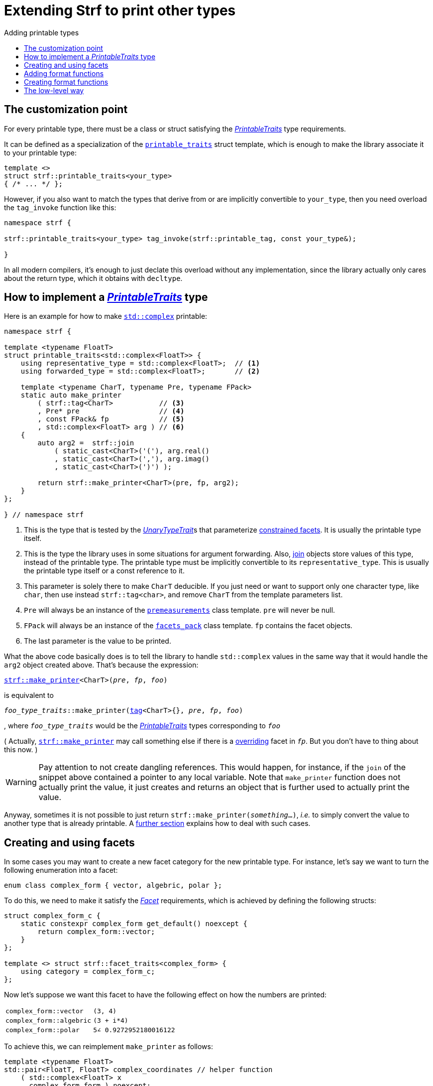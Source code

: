 ////
Copyright (C) (See commit logs on github.com/robhz786/strf)
Distributed under the Boost Software License, Version 1.0.
(See accompanying file LICENSE_1_0.txt or copy at
http://www.boost.org/LICENSE_1_0.txt)
////

:strf-revision: develop
:strf-src-root: https://github.com/robhz786/strf/blob/{strf-revision}
:UnaryTypeTrait: link:https://en.cppreference.com/w/cpp/named_req/UnaryTypeTrait[UnaryTypeTrait]

:output_buffer:   <<destination_hpp#output_buffer,output_buffer>>
:destination:   <<destination_hpp#destination,destination>>

:PrintableTraits:       <<strf_hpp#PrintableTraits,PrintableTraits>>
:printable_traits:      <<strf_hpp#printable_traits_of,printable_traits>>
:PrinterInput:          <<strf_hpp#PrinterInput,PrinterInput>>
:Printer:               <<strf_hpp#Printer,Printer>>
:representative_type:   <<strf_hpp#PrintableTraits_representative_type,representative_type>>
:forwarded_type:        <<strf_hpp#PrintableTraits_forwarded_type,forwarded_type>>
:formatters:            <<strf_hpp#PrintableTraits_formatters,formatters>>
:Formatter:             <<strf_hpp#Formatter,Formatter>>
:printable_overrider_c: <<strf_hpp#printable_overrider_c,printable_overrider_c>>
:dont_override:         <<strf_hpp#dont_override,dont_override>>
:premeasurements:       <<strf_hpp#premeasurements,premeasurements>>
:measure:               <<strf_hpp#measure,measure>>
:printable_with_fmt:    <<strf_hpp#printable_with_fmt,printable_with_fmt>>
:make_printer:          <<strf_hpp#make_printer,make_printer>>
:strf_make_printer:     <<strf_hpp#make_printer,strf::make_printer>>
:usual_printer_input:   <<strf_hpp#usual_printer_input,usual_printer_input>>

:alignment_formatter:   <<strf_hpp#alignment_formatter,alignment_formatter>>
:alignment_formatter_q: <<strf_hpp#alignment_formatter,alignment_formatter_q>>
:float_formatter:       <<strf_hpp#float_formatter,float_formatter>>
:get_float_format:      <<strf_hpp#float_formatter,get_float_format>>
:set_float_format:      <<strf_hpp#float_formatter,set_float_format>>
:get_alignment_format:  <<strf_hpp#alignment_formatter_fn_false,get_alignment_format>>
:set_alignment_format:  <<strf_hpp#alignment_formatter_fn_false,set_alignment_format>>

:join:            <<quick_reference#join,join>>
:Facet:           <<strf_hpp#Facet,Facet>>
:use_facet:       <<strf_hpp#use_facet,use_facet>>
:facets_pack:     <<strf_hpp#facets_pack,facets_pack>>
:tag:             <<strf_hpp#tag,tag>>

:width_calculator_c:     <<strf_hpp#width_calculator_c,width_calculator_c>>
:charset_c:              <<strf_hpp#charset_c,charset_c>>
:dynamic_charset:        <<strf_hpp#dynamic_charset,dynamic_charset>>
:lettercase_c:           <<strf_hpp#lettercase,lettercase_c>>
:lettercase:             <<strf_hpp#lettercase,lettercase>>
:numpunct_c:             <<strf_hpp#numpunct_c,numpunct_c>>
:numpunct:               <<strf_hpp#numpunct,numpunct>>

:multi:           <<quick_reference#multi,multi>>
:transcode:       <<quick_reference#string_formatting,transcode>>
:unsafe_transcode:       <<quick_reference#string_formatting,unsafe_transcode>>
:utf:             <<quick_reference#static_char_constexpr,utf>>

:middle_dots:     &#183;&#183;&#183;
:four_dots:       &#x2025; &#2025;

= Extending Strf to print other types
:source-highlighter: prettify
:icons: font
:toc: left
:toc-title: Adding printable types

== The customization point

For every printable type, there must be a class or struct satisfying the
__{PrintableTraits}__ type requirements.

It can be defined as a specialization of the `{printable_traits}` struct
template, which is enough to make the library associate it to your
printable type:

[source,cpp,subs=normal]
----
template <>
struct strf::printable_traits<your_type>
{ /{asterisk} \... {asterisk}/ };
----

However, if you also want to match the types that derive from
or are implicitly convertible to `your_type`, then you need
overload the `tag_invoke` function like this:

[source,cpp,subs=normal]
----
namespace strf {

strf::printable_traits<your_type> tag_invoke(strf::printable_tag, const your_type&);

}
----

In all modern compilers, it's enough to just declate this overload
without any implementation, since the library actually only cares about
the return type, which it obtains with `decltype`.

== How to implement a __{PrintableTraits}__ type [[CreatePrintableTraits]]

Here is an example for how to make
https://en.cppreference.com/w/cpp/numeric/complex[`std::complex`]
printable:

[source,cpp]
----
namespace strf {

template <typename FloatT>
struct printable_traits<std::complex<FloatT>> {
    using representative_type = std::complex<FloatT>;  // <1>
    using forwarded_type = std::complex<FloatT>;       // <2>

    template <typename CharT, typename Pre, typename FPack>
    static auto make_printer
        ( strf::tag<CharT>           // <3>
        , Pre* pre                   // <4>
        , const FPack& fp            // <5>
        , std::complex<FloatT> arg ) // <6>
    {
        auto arg2 =  strf::join
            ( static_cast<CharT>('('), arg.real()
            , static_cast<CharT>(','), arg.imag()
            , static_cast<CharT>(')') );

        return strf::make_printer<CharT>(pre, fp, arg2);
    }
};

} // namespace strf
----
<1> This is the type that is tested by the __{UnaryTypeTrait}__s that
    parameterize <<tutorial#constrained_facets,constrained facets>>.
    It is usually the printable type itself.
<2> This is the type the library uses in some situations for argument forwarding.
    Also, {join} objects store values of this type, instead of the printable type.
    The printable type must be implicitly convertible to its
    `representative_type`.
    This is usually the printable type itself or a const reference to it.
<3> This parameter is solely there to make `CharT` deducible.
    If you just need or want to support only one character type, like `char`,
    then use instead `strf::tag<char>`, and remove `CharT`
    from the template parameters list.
<4> `Pre` will always be an instance of the `{premeasurements}` class template.
    `pre` will never be null.
<5> `FPack` will always be an instance of the `{facets_pack}` class template.
     `fp` contains the facet objects.
<6> The last parameter is the value to be printed.

What the above code basically does is to tell the library to handle
`std::complex` values in the same way that it would handle the `arg2`
object created above. That's because the expression:

[source,cpp,subs=normal]
----
{strf_make_printer}<CharT>(__pre__, __fp__, __foo__)
----
is equivalent to

// [source,cpp,subs=normal]
// ----
// __overrider__.make_printer({tag}<CharT>{}, __pre__, __fp__, __foo__)
// ----
// , where `__overrider__` is a facet object of the `{printable_overrider_c}` category.
// If it is the default facet, then such expression is equivalent to:

[source,cpp,subs=normal]
----
__foo_type_traits__::make_printer({tag}<CharT>{}, __pre__, __fp__, __foo__)
----
, where `__foo_type_traits__` would be the __{PrintableTraits}__ types
corresponding to `__foo__`

( Actually, `{strf_make_printer}` may call something else
if there is a <<howto_override_printable_types#,overriding>>
facet in `__fp__`. But you don't have to thing about this now. )

WARNING: Pay attention to not create dangling references.
This would happen, for instance, if the `join` of the snippet above
contained a pointer to any local variable.
Note that `make_printer` function does not actually print the value,
it just creates and returns an object that is further used to actually
print the value.

Anyway, sometimes it is not possible to just return
`strf::make_printer(__something__...)`,
__i.e.__ to simply convert the value to another type that is already printable.
A <<creating_printer,further section>> explains how to deal with such cases.

////
The `Pre` template parameter is always an instance of the `pre`
value that is an already printable.
////

== Creating and using facets [[creating_facet]]

In some cases you may want to create a new facet category
for the new printable type.
For instance, let's say
we want to turn the following enumeration into a facet:

[source,cpp,subs=normal]
----
enum class complex_form { vector, algebric, polar };
----

To do this, we need to make it satisfy the _{Facet}_ requirements,
which is achieved by defining the following structs:

[source,cpp,subs=normal]
----
struct complex_form_c {
    static constexpr complex_form get_default() noexcept {
        return complex_form::vector;
    }
};

template <> struct strf::facet_traits<complex_form> {
    using category = complex_form_c;
};
----

Now let's suppose we want this facet to have the following
effect on how the numbers are printed:

[caption=,cols="50,50"]
|===
|`complex_form::vector`   | `(3, 4)`
|`complex_form::algebric` | `(3 + i*4)`
|`complex_form::polar`    | `5∠ 0.9272952180016122`
|===

To achieve this, we can reimplement `make_printer` as follows:

[source,cpp,subs=normal]
----
template <typename FloatT>
std::pair<FloatT, FloatT> complex_coordinates // helper function
    ( std::complex<FloatT> x
    , complex_form form ) noexcept;

namespace strf {

template <typename FloatT>
struct printable_traits<std::complex<FloatT>> {
    using representative_type = std::complex<FloatT>;
    using forwarded_type = std::complex<FloatT>;

    template <typename CharT, typename Pre, typename FPack>
    static auto make_printer
        ( strf::tag<CharT>
        , Pre* pre
        , const FPack& fp
        , std::complex<FloatT> arg)
    {
        complex_form form = strf::{use_facet}<complex_form_c, std::complex<FloatT>>(fp);
        auto v = ::complex_coordinates(arg, form);
        unsigned has_brackets = form != complex_form::polar;
        auto arg2 = strf::join
            ( strf::{multi}(static_cast<CharT>('('), has_brackets)
            , v.first
            , strf::{unsafe_transcode}(middle_string(form), strf::{utf}<char16_t>)
            , v.second
            , strf::{multi}(static_cast<CharT>(')'), has_brackets) );

        return strf::make_printer<CharT>(pre, fp, arg2);
    }

private:

    static const char16_t* middle_string(complex_form form)
    {
        switch(form) {
            case complex_form::algebric: return u" + i*";
            case complex_form::polar: return u"\u2220 "; // the angle character ∠
            default: return u", ";
        }
    }
};

} // namespace strf
----

The first line gets the `complex_form` value:

[source,cpp,subs=normal]
----
complex_form form = strf::{use_facet}<complex_form_c, std::complex<FloatT>>(fp);
----

`use_facet` is used to extract a facet object from a `{facets_pack}` object.
The first template parameter is the facet category.
The second is the usually printable type and it only has effect when there is
any <<tutorial#constrained_facets,constrained facets>> of the given category
in the the `{facets_pack}` object. The effect is that
`{use_facet}` only returns the value inside a constrained facet when
`Filter<Tag>::value` is `true` ,
where `Filter` is the template parameter of the constrained facet, and `Tag`
is the second template parameter used in `{use_facet}`
( which is `std::complex<FloatT>` in this case ).

Next, we evaluate the floating-point values to be printed.
We can't just use `arg.real()` and `arg.imag()` as before,
since that would be incorrect in the polar form.
Let's just assume the correct values are calculated in a function
named `complex_coordinates` whose implementation is not the point here:

[source,cpp,subs=normal]
----
std::pair<FloatT,FloatT> v = ::complex_coordinates(arg, form);
----

If we want the parenthesis to not be printed in the polar form,
we can achieve that using the `{multi}` format function.
It causes a character to be printed __n__ times,
where __n__ in our case is either 0 or 1.

[source,cpp,subs=normal]
----
unsigned has_brackets = form != complex_form::polar;
auto arg2 = strf::join
    ( strf::{multi}(static_cast<CharT>('('), has_brackets)
    /{asterisk} \... {asterisk}/
    , strf::{multi}(static_cast<CharT>(')'), has_brackets) );
----

Note that it is not possible to use instead `__if-else__` blocks like this:

[source,cpp,subs=normal]
----
if (form != complex_form::polar) {
    auto j1 = strf::join
            ( static_cast<CharT>('(')
            , v.first
            , strf::{unsafe_transcode}(middle_string(form), strf::{utf}<char16_t>)
            , v.second
            , static_cast<CharT>(')') );
    return strf::make_printer<CharT>(pre, fp, j1);
}
auto j2 = strf::join
    ( v.first
    , strf::{unsafe_transcode}(middle_string(form), strf::{utf}<char16_t>)
    , v.second );
return strf::make_printer<CharT>(pre, fp, j2); // different return type !
----

That wouldn't compile the two return types above would be different.

At last, we need to select a different middle string for each form.
No big deal here, we just created a fuction `middle_string` to handle that.
But what may have caught your eye is that the string is passed to
the `{unsafe_transcode}` function. The code wouldn't compile
without using `{unsafe_transcode}` or `{transcode}`, unless
when `CharT` is the same as the string's character type, and even
in this case, there is the risk of the destination encoding differing
from the one used in the string ( especially if we were using a `char`
string, instead of a `char16_t` string as we did above ).

[source,cpp,subs=normal]
----
auto arg2 = strf::{join}
    ( /{asterisk} \... {asterisk}/
    , /{asterisk} \... {asterisk}/
    , strf::{unsafe_transcode}(middle_string(form), strf::{utf}<char16_t>)
    , /{asterisk} \... {asterisk}/
    , /{asterisk} \... {asterisk}/ );
----

Now you are ready to go:

[source,cpp]
----
void sample()
{
    auto str = strf::to_string(std::complex<double>(3, 4));
    assert(str == "(3, 4)");

    str = strf::to_string.with(complex_form::algebric) (std::complex<double>(3, 4));
    assert(str == "(3 + i*4)");
}
----

== Adding format functions

Format functions are defined in classes that
comply with the __{Formatter}__ requirements.
If you want to add format functions
you need to create a formatter class and/or
select one or some of those provided by the library.
Then, in your __PrintableTraits__ class, you need
to define a member `{formatters}` as a type alias
to `{tag}<Fmts\...>`,
where `Fmts\...` are the __{Formatter}__ types you want
to enable.

There are formatters that make sense for `std::complex`:
the `{alignment_formatter}` and the `{float_formatter}`. So let's
select them:

[source,cpp,subs=normal]
----
namespace strf {

template <typename FloatT>
struct printable_traits<std::complex<FloatT>> {
    // ...
    using {formatters} = strf::{tag}<{alignment_formatter}, {float_formatter}>;
    // ...
};

} // namespace strf
----

After that, whenever a value `x` is a `std::complex`,
expressions like `+strf::fmt(x)` and `*strf::sci(x) > 20` and `right(x, 20, '_').sci()`
are all well-formed, and the type of `strf::fmt(x)` is
`{printable_with_fmt}<printable_traits<std::complex<...>>, Fmts\...>`, where `Fmts\...`
are the types you used in to define the `formatters` type alias.

Though well-formed, they are still not printable.
To make them printable,  we need to overload `make_printer`
member function template:

[source,cpp,subs=normal]
----
namespace strf {

template <typename FloatT>
struct printable_traits<std::complex<FloatT>> {

    // \...

    template <typename CharT, typename Pre, typename FPack>
    static auto make_printer
        ( strf::tag<CharT>
        , Pre* pre
        , const FPack& fp
        , std::complex<FloatT> arg)
    {
        // handles value without formatting
        // ( same as before )
    }

    template < typename CharT, typename Pre, typename FPack, typename\... T>
    static auto make_printer
        ( strf::tag<CharT>
        , Pre* pre
        , const FPack& fp
        , strf::{printable_with_fmt}<T\...> arg )
    {
        // handles value with formatting

        auto form = strf::use_facet<complex_form_c, std::complex<FloatT>>(fp);
        auto v = ::complex_coordinates(arg.value(), form);
        unsigned has_brackets = form != complex_form::polar;
        auto arg2 = strf::join
            ( strf::{multi}(static_cast<CharT>('('), has_brackets)
            , strf::fmt(v.first).{set_float_format}(arg.{get_float_format}())
            , strf::transcode(middle_string(form), strf::{utf}<char16_t>)
            , strf::fmt(v.second).{set_float_format}(arg.{get_float_format}())
            , strf::{multi}(static_cast<CharT>(')'), has_brackets) );
        auto arg3 = arg2.{set_alignment_format}(arg.{get_alignment_format}());
        return strf::make_printer<CharT>(pre, fp, arg3);
    }
};

} // namespace strf
----

Instead of taking a raw `std::complex<Float>`, the new overload takes a
`{printable_with_fmt}<T\...>` which matches the return type of the format functions.
Note that we need to add that template parameter pack because the __Formatters__ types
in `{printable_with_fmt}` may change as some format functions are used. For example:
[source,cpp,subs=normal]
----
std::complex<double> x;

auto arg1 = strf::fmt(x);
auto arg2 = strf::fmt(x).sci();
auto arg3 = strf::fmt(x).sci() > 10;

// arg1, arg2 and arg3 have different types:
static_assert(! std::is_same_v(decltype(arg1), decltype(arg2)));
static_assert(! std::is_same_v(decltype(arg2), decltype(arg3)));
----

We can keep the old `make_printer` ( the one that takes `std::complex`
without formatting ), but we could also remove it. Because when the expression
below is not well-formed:
[source,cpp,subs=normal]
----
__PrintableTraits__::make_printer({tag}<CharT>{}, pre, fp, x)
----
, and the type of `x` is not an instance `{printable_with_fmt}`, then
the library invokes the following instead:
[source,cpp,subs=normal]
----
__PrintableTraits__::make_printer({tag}<CharT>{}, pre, fp, strf::fmt(x))
----

Anyway, let's examine the new function. You can see there are few changes from
the original. The first one is that we need to use `value()` function
to extract the `std::complex` value:

[source,cpp,subs=normal]
----
        auto v = ::complex_coordinates(arg**.value()**, form);
----

Second, we re-apply the floating-point format the each floating-point value:

[source,cpp,subs=normal]
----
        auto arg2 = strf::join
            ( /{asterisk} ... {asterisk}/
            , strf::fmt(v.first).{set_float_format}(arg.{get_float_format}())
            , /{asterisk} ... {asterisk}/
            , strf::fmt(v.second).{set_float_format}(arg.{get_float_format}())
            , /{asterisk} ... {asterisk}/ );
----

Third, we apply the alignment format to the join:

[source,cpp,subs=normal]
----
        auto arg3 = arg2.{set_alignment_format}(arg.{get_alignment_format}());
----

== Creating format functions

But what if you don't want just to enable existing format functions
to your printable type, but also create new ones ?

In a <<creating_facet,previous section>> we created a facet
that specifies the complex number form (vector, algebric or polar).
Now, let's suppose we want create format functions for the same purpose.

This means we need to create a __{Formatter}__ class, which we will name
here as `std_complex_formatter`.
It is required to have a member type template named `fn` where
the format functions are defined. The template parameter is
used in the return type of the format functions:

////
So that when the user doesn't specify the form with format function,
the facet is used.

This means we will create a __{Formatter}__ class,
which in turns is required to have
a member template type named `fn` where the format functions are
defined. A template argument `T` is expected to derive from `fn<T>`
( yes the https://en.wikipedia.org/wiki/Curiously_recurring_template_pattern[
curiously recurring template pattern] ), and is only actually
used to define the return type of the format function.
////

[source,cpp,subs=normal]
----
struct std_complex_formatter {

    enum class complex_form_fmt {
        vector   = (int)complex_form::vector,
        algebric = (int)complex_form::algebric,
        polar    = (int)complex_form::polar,
        from_facet = 1 + std::max({vector, algebric, polar})
    };

    template <class T>
    class fn
    {
    public:

        fn() = default;

        template <class U>
        constexpr fn(const fn<U>& u) noexcept
            : form_(u.form())
        {
        }
        constexpr T&& vector() && noexcept
        {
            form_ = complex_form_fmt::vector;
            return static_cast<T&&>(*this);
        }
        constexpr T&& algebric() && noexcept
        {
            form_ = complex_form_fmt::algebric;
            return static_cast<T&&>(*this);
        }
        constexpr T&& polar() && noexcept
        {
            form_ = complex_form_fmt::polar;
            return static_cast<T&&>(*this);
        }
        constexpr complex_form form(complex_form f) const
        {
            return form_ == complex_form_fmt::from_facet ? f : static_cast<complex_form>(form_);
        }
        constexpr complex_form_fmt form() const
        {
            return form_;
        }

    private:

        complex_form_fmt form_ = complex_form_fmt::from_facet;
    };
};
----

`vector()`, `algebric()` and `polar()` are the format functions
we are creating. `std_complex_formatter` is designed to work in conjuction with
the `complex_form` facet that we defined previously. So if none of
its format function is called, the form defined by the facet
object is taken.


The `static_cast` expressions above work because
`fn<T>` is supposed to be a base class of `T`
( yes, it's the https://en.wikipedia.org/wiki/Curiously_recurring_template_pattern[CRTP] ).
Not only that, `T` is expected to be an instance of `{printable_with_fmt}`
that has `std_complex_formatter` as one of its template arguments.

In our __PrintableTraits__ class, there are only two small
modifications: `formatters` and the first line
of `make_printer`:

[source,cpp,subs=normal]
----
namespace strf {

template <typename FloatT>
struct printable_traits<std::complex<FloatT>> {

    // \...

    using formatters = strf::tag
        < **std_complex_formatter**
        , strf::alignment_formatter
        , strf::float_formatter >;

    template <typename CharT, typename Pre, typename FPack>
    static auto make_printer
        ( strf::tag<CharT>
        , Pre* pre
        , const FPack& fp
        , std::complex<FloatT> arg)
    {
        // same as before
        //\...
    }

    template < typename CharT, typename Pre, typename FPack, typename\... T>
    static auto make_printer
        ( strf::tag<CharT>
        , Pre* pre
        , const FPack& fp
        , strf::{printable_with_fmt}<T\...> arg )
    {
        auto form = arg.form(strf::use_facet<complex_form_c, std::complex<FloatT>>(fp));

        // same as before
        //\...
    }
};

} // namespace strf
----

Now, we a are ready to play:

[source,cpp]
----
void sample()
{
    std::complex<double> x{3, 4};

    auto str = strf::to_u16string .with(complex_form::algebric)
        ( x, u" == ", strf::sci(x).p(5).polar() );

    assert(str == u"(3 + i*4) == 5.00000e+00∠ 9.27295e-01");
}
----

However, you may find that `std_complex_formatter::fn` is incomplete
because we only create format functions that are non-const
and use the `&&` ref-qualifier. Shouldn't we overload them
for the other cases as well ? They would be necessary
in situation like this:

[source,cpp,subs=normal]
----
const auto fmt1 = strf::fmt(std::complex<double>{3, 4});
auto fmt2 = fmt1.polar(); // error: no polar() for const lvalue
fmt2.algebric();          // error: no algebric() for non-const lvalue
----

So, for the sake of completeness, below goes `polar()` overloaded
for both rvalues and lvalues:

[source,cpp,subs=normal]
----
struct std_complex_formatter {
    // \...

    template <class T>
    class fn
    {
    public:

        // \...
        constexpr explicit fn(complex_form_fmt f) noexcept
            : form_(f)
        {
        }

        constexpr T&& polar() && noexcept
        {
            // ( same as before )
        }
        constexpr T& polar() & noexcept
        {
            form_ = complex_form_fmt::polar;
            return static_cast<T&>(*this);
        }
        constexpr T polar() const & noexcept
        {
            return T{ static_cast<const T&>(*this)
                    , strf::tag<std_complex_formatter> {}
                    , complex_form_fmt::polar };
        }
        // ( vector and algebric are analogous )

        // \...
    };
};
----

Since the const version of `polar()` can't modify the current object,
it instead returns a new one where each base class subobject is initialized
with (copied from) the correponding base class subobject of this object,
except the `std_complex_formatter::fn<T>` one,
which is initialized instead with `complex_form_fmt::polar`.
This is why we also need to add that constructor that has
a `complex_form_fmt` parameter. The `printable_with_fmt` constructor
used above is documented <<strf_hpp#printable_with_fmt_vwf2_t_i,here>>.

And its done! I think is a pretty complete example of how to make
`std::complex` printable. You can see the complete implementation
{strf-src-root}/examples/extend_input_std_complex.cpp[here].


== The low-level way [[creating_printer]]

Sometimes, when creating a __PrintableTraits__ class,
it is not possible possible to make its `make_printer`
member function just return `strf::make_printer(__something__..)`
as we did in the previous sections.

So let's see another approach to make `std::complex`
printable &#x2014; the low-level way.
First, let's redefine `printable_traits<std::complex<...>>`:


[source,cpp,subs=normal]
----
namespace strf {
template <typename FloatT>
struct printable_traits<std::complex<FloatT>>
{
    using representative_type = std::complex<FloatT>;
    using forwarded_type = std::complex<FloatT>;
    using formatters = strf::tag< ... /{asterisk}same as before{asterisk}/>;

    // make_printer that handles unformatted values
    template <typename CharT, typename Pre, typename FPack>
    static auto make_printer
        ( strf::tag<CharT>
        , Pre* pre
        , const FPack& fp
        , std::complex<FloatT> arg )
        \-> strf::{usual_printer_input}
            < CharT, Pre, FPack, std::complex<FloatT>
            , std_complex_printer<CharT, FloatT> >
    {
        return {pre, fp, arg};
    }

    ... /{asterisk} omitting the make_printer overload that handles formatted values {asterisk}/ ...
};
} // namespace strf
----

[source,cpp,subs=normal]
----
template <typename CharT, typename FloatT>
class std_complex_printer {
public:

    template <typename\... T>
    explicit std_complex_printer(strf::usual_printer_input<T\...>);

    void operator()(strf::{destination}<CharT>& dest) const;

private:

    template <typename Pre, typename WCalc>
    void pre_(Pre* pre, const WCalc& wcalc) const;

    strf::{dynamic_charset}<CharT> charset_;
    strf::{numpunct}<10> numpunct_;
    strf::{lettercase} lettercase_;
    complex_form form_;
    std::pair<FloatT, FloatT> coordinates_;

    static constexpr char32_t anglechar_ = 0x2220;
};
----

The `operator()` member function is responsible for writing the content:

[source,cpp,subs=normal]
----
template <typename CharT, typename FloatT>
void std_complex_printer<CharT, FloatT>::operator()(strf::{destination}<CharT>& dest) const
{
    auto print = strf::to(dest).with(lettercase_, numpunct_, charset_);
    if (form_ == complex_form::polar) {
        print(coordinates_.first, U'\u2220', static_cast<CharT>(' ') );
        print(coordinates_.second );
    } else {
        print((CharT)'(', coordinates_.first);
        print(strf::transcode(form_ == complex_form::algebric ? " + i*" : ", ") );
        print(coordinates_.second, (CharT)')');
    }
}
----

Now let's look the constructor:

[source,cpp,subs=normal]
----
template <typename CharT, typename FloatT>
template <typename\... T>
inline std_complex_printer<CharT, FloatT>::std_complex_printer
    ( strf::{usual_printer_input}<T\...> x )
    : charset_(strf::{use_facet}<strf::{charset_c}<CharT>, void>(x.facets))
    , numpunct_(strf::{use_facet}<strf::{numpunct_c}<10>, FloatT>(x.facets))
    , lettercase_(strf::{use_facet}<strf::{lettercase_c}, FloatT>(x.facets))
    , form_(strf::{use_facet}<complex_form_c, std::complex<FloatT>>(x.facets))
    , coordinates_(::complex_coordinates(form_, x.arg))
{
    auto wcalc = strf::{use_facet}< strf::{width_calculator_c}
                                , std::complex<FloatT> >(x.facets);
    pre_(x.pre, wcalc);
}
----

The member variables `charset_`, `numpunct_` and `lettercase_` are facet objects.
The reason why I did not instead just store a copy of `x.facets` as member
variable is because its type would need to be another template parameter,
one that would change often &#x2014; every time the facets are different &#x2014;
thus causing some code bloat.

Usually the second template argument in `{use_facet}` is the input type,
which here is `std::complex<FloatT>`. However, I decided that
it makes more sense to use `FloatT` for the numeric punctuation
and letter case. There is no strict rule for that.

The type you choose to extract the charset facet object makes
no difference since charset facets are not constrainable.

Now, in addition to initialize the object, the constructor *must*
do another thing. `{usual_printer_input}` contains a `{premeasurements}`
pointer, named `pre`. When the first template argument of this
`premeasurements` is `size_presence::yes`, then
we must inform the size of the content that `operator()` writes.
Actually, let me rephare that, because it's a little bit tricky:
our constructor must inform
a size `s` that ensures that `operator()` does not call
`dest.<<destination_hpp#output_buffer_recycle,recycle>>()` if
`dest.<<destination_hpp#output_buffer_space,space>>() >= s`,
where `dest` is the argument passed to `operator()`.

However, you only need to be that cautious when your
`operator()` function directly calls `dest.recycle()`,
which is only the case when you write things directly to
`dest.<<destination_hpp#output_buffer_buffer_ptr,buffer_ptr>>()`.
If you need to go that low-level, I would recomend you to
read <<howto_add_destination#,this document>> to understand
how `destination` works.

Now, if that is too complicated, you can just instead
define your constructor with this:

[source,cpp,subs=normal]
----
using pre_t = typename strf::usual_printer_input<T\...>::premeasurements_type;
static_assert(! pre_t::<<strf_hpp#premeasurements,size_demanded>>);
----
That prevents your printable type to compile when the feature
`<<tutorial#syntax,reserve_calc>>` is used,
which may not be a problem in many cases.

When the second template argument of this
`premeasurements` is `width_presence::yes`, then we must inform
`x.pre` the `width`. This happens only when your printable type
is used it in an <<quick_reference#aligned_join,aligned join>>.
So if you don't care about supporting that situation, you can just do:

[source,cpp,subs=normal]
----
using pre_t = typename strf::usual_printer_input<T\...>::premeasurements_type;
static_assert(! pre_t::<<strf_hpp#premeasurements,width_demanded>>);

// or, if you don't want to calculate the size either:
static_assert(pre_t::<<strf_hpp#premeasurements,no_demands>>);
----

Fortunately, in our case, calculating the size and width is not that difficult.
For the floating point values, we can use the global function template
`{measure}`. The rest of the content we can easily calculate manually:

////
For the floating point values, we can use the global function template
`{measure}`, which we actually could use for the whole content . I mean, I could
implement the `pre_` member function very similiarly to `operator()`,
basically just replacing every `print(__args__...)` by
`strf::measure(pre, facets, __args__...)`. But there is a more efficient
implementation:
////

[source,cpp,subs=normal]
----
template <typename CharT, typename FloatT>
template <typename Pre, typename WidthCalc>
void std_complex_printer<CharT, FloatT>::pre_(Pre* pre, const WidthCalc& wcalc) const
{
    // calculate the size and/or width of the floating-point values:
    auto facets = strf::pack(lettercase_, numpunct_, charset_);
    strf::{measure}<CharT>(pre, facets, coordinates_.first, coordinates_.second);

    // calculate the size and/or width of the other characters:
    switch (form_) {
        case complex_form::algebric:
            pre\->subtract_width(7);
            pre\->add_size(7);
            break;

        case complex_form::vector:
            pre\->subtract_width(4);
            pre\->add_size(4);
            break;

        default:
            assert(form_ == complex_form::polar);
            if (pre\->remaining_width() > 0) {
                pre\->subtract_width(wcalc.char_width(strf::utf32<char32_t>, anglechar_));
                pre\->subtract_width(1);
            }
            pre\->add_size(charset_.encoded_char_size(anglechar_));
            pre\->add_size(1);
    }
}
----

To calculate the size of the angle character, that is used in the polar form,
we need to use the charset facet object. To calculate its width, we use
the `{width_calculator_c}` facet category. And the width of ASCII characters is
always assumed to be equal to 1 in Strf.

You can see the use of `add_size` and `subtract_width` functions.
When calculating the width is potentially expensive, it may worth to
check the return of `remaining_width` &#x2014; if its not greater than zero,
there is no further need to call `subract_width`.

With this, we are ready with our `std_complex_printer` class template.
But, of course, we are not done yet, since it only handles
`std::complex` values without formatting. We need to create
another printer &#x2014; you could name `fmt_std_complex_printer`
&#x2014; to print formatted values, which is naturally a little
bit more complex. However, it's basically the same idea:
`operator()` prints the content and the constructor measures its size and/or width.
You can see a full implementation in
{strf-src-root}/examples/std_complex_printer.cpp[examples/std_complex_printer.cpp].


